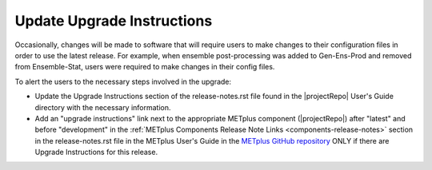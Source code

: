Update Upgrade Instructions
---------------------------

Occasionally, changes will be made to software that will require users to make
changes to their configuration files in order to use the latest release. For
example, when ensemble post-processing was added to Gen-Ens-Prod and removed
from Ensemble-Stat, users were required to make changes in their config files.

To alert the users to the necessary steps involved in the upgrade:

* Update the Upgrade Instructions section of the release-notes.rst file found
  in the |projectRepo| User's Guide directory with the necessary information.

* Add an "upgrade instructions" link next to the appropriate METplus component
  (|projectRepo|) after "latest" and before "development" in
  the :ref:`METplus Components Release Note Links <components-release-notes>`
  section in the release-notes.rst file in the METplus User's Guide in the
  `METplus GitHub repository <https://github.com/dtcenter/METplus>`__ ONLY
  if there are Upgrade Instructions for this release.

.. _note::

  This section is not always applicable.
